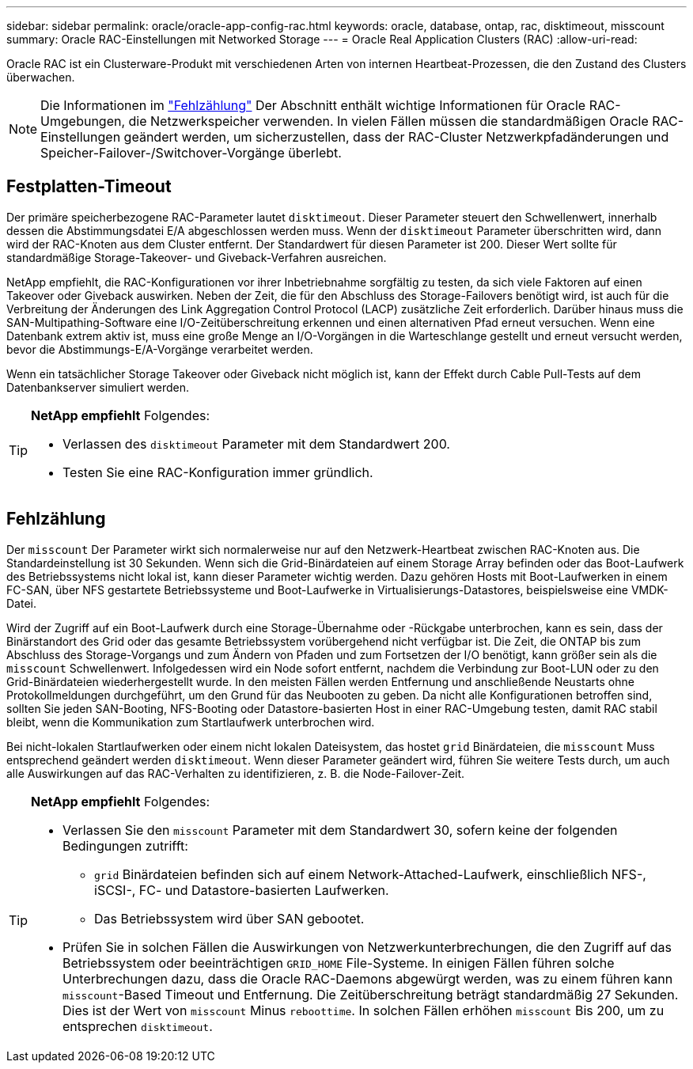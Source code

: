 ---
sidebar: sidebar 
permalink: oracle/oracle-app-config-rac.html 
keywords: oracle, database, ontap, rac, disktimeout, misscount 
summary: Oracle RAC-Einstellungen mit Networked Storage 
---
= Oracle Real Application Clusters (RAC)
:allow-uri-read: 


[role="lead"]
Oracle RAC ist ein Clusterware-Produkt mit verschiedenen Arten von internen Heartbeat-Prozessen, die den Zustand des Clusters überwachen.


NOTE: Die Informationen im link:#misscount["Fehlzählung"] Der Abschnitt enthält wichtige Informationen für Oracle RAC-Umgebungen, die Netzwerkspeicher verwenden. In vielen Fällen müssen die standardmäßigen Oracle RAC-Einstellungen geändert werden, um sicherzustellen, dass der RAC-Cluster Netzwerkpfadänderungen und Speicher-Failover-/Switchover-Vorgänge überlebt.



== Festplatten-Timeout

Der primäre speicherbezogene RAC-Parameter lautet `disktimeout`. Dieser Parameter steuert den Schwellenwert, innerhalb dessen die Abstimmungsdatei E/A abgeschlossen werden muss. Wenn der `disktimeout` Parameter überschritten wird, dann wird der RAC-Knoten aus dem Cluster entfernt. Der Standardwert für diesen Parameter ist 200. Dieser Wert sollte für standardmäßige Storage-Takeover- und Giveback-Verfahren ausreichen.

NetApp empfiehlt, die RAC-Konfigurationen vor ihrer Inbetriebnahme sorgfältig zu testen, da sich viele Faktoren auf einen Takeover oder Giveback auswirken. Neben der Zeit, die für den Abschluss des Storage-Failovers benötigt wird, ist auch für die Verbreitung der Änderungen des Link Aggregation Control Protocol (LACP) zusätzliche Zeit erforderlich. Darüber hinaus muss die SAN-Multipathing-Software eine I/O-Zeitüberschreitung erkennen und einen alternativen Pfad erneut versuchen. Wenn eine Datenbank extrem aktiv ist, muss eine große Menge an I/O-Vorgängen in die Warteschlange gestellt und erneut versucht werden, bevor die Abstimmungs-E/A-Vorgänge verarbeitet werden.

Wenn ein tatsächlicher Storage Takeover oder Giveback nicht möglich ist, kann der Effekt durch Cable Pull-Tests auf dem Datenbankserver simuliert werden.

[TIP]
====
*NetApp empfiehlt* Folgendes:

* Verlassen des `disktimeout` Parameter mit dem Standardwert 200.
* Testen Sie eine RAC-Konfiguration immer gründlich.


====


== Fehlzählung

Der `misscount` Der Parameter wirkt sich normalerweise nur auf den Netzwerk-Heartbeat zwischen RAC-Knoten aus. Die Standardeinstellung ist 30 Sekunden. Wenn sich die Grid-Binärdateien auf einem Storage Array befinden oder das Boot-Laufwerk des Betriebssystems nicht lokal ist, kann dieser Parameter wichtig werden. Dazu gehören Hosts mit Boot-Laufwerken in einem FC-SAN, über NFS gestartete Betriebssysteme und Boot-Laufwerke in Virtualisierungs-Datastores, beispielsweise eine VMDK-Datei.

Wird der Zugriff auf ein Boot-Laufwerk durch eine Storage-Übernahme oder -Rückgabe unterbrochen, kann es sein, dass der Binärstandort des Grid oder das gesamte Betriebssystem vorübergehend nicht verfügbar ist. Die Zeit, die ONTAP bis zum Abschluss des Storage-Vorgangs und zum Ändern von Pfaden und zum Fortsetzen der I/O benötigt, kann größer sein als die `misscount` Schwellenwert. Infolgedessen wird ein Node sofort entfernt, nachdem die Verbindung zur Boot-LUN oder zu den Grid-Binärdateien wiederhergestellt wurde. In den meisten Fällen werden Entfernung und anschließende Neustarts ohne Protokollmeldungen durchgeführt, um den Grund für das Neubooten zu geben. Da nicht alle Konfigurationen betroffen sind, sollten Sie jeden SAN-Booting, NFS-Booting oder Datastore-basierten Host in einer RAC-Umgebung testen, damit RAC stabil bleibt, wenn die Kommunikation zum Startlaufwerk unterbrochen wird.

Bei nicht-lokalen Startlaufwerken oder einem nicht lokalen Dateisystem, das hostet `grid` Binärdateien, die `misscount` Muss entsprechend geändert werden `disktimeout`. Wenn dieser Parameter geändert wird, führen Sie weitere Tests durch, um auch alle Auswirkungen auf das RAC-Verhalten zu identifizieren, z. B. die Node-Failover-Zeit.

[TIP]
====
*NetApp empfiehlt* Folgendes:

* Verlassen Sie den `misscount` Parameter mit dem Standardwert 30, sofern keine der folgenden Bedingungen zutrifft:
+
** `grid` Binärdateien befinden sich auf einem Network-Attached-Laufwerk, einschließlich NFS-, iSCSI-, FC- und Datastore-basierten Laufwerken.
** Das Betriebssystem wird über SAN gebootet.


* Prüfen Sie in solchen Fällen die Auswirkungen von Netzwerkunterbrechungen, die den Zugriff auf das Betriebssystem oder beeinträchtigen `GRID_HOME` File-Systeme. In einigen Fällen führen solche Unterbrechungen dazu, dass die Oracle RAC-Daemons abgewürgt werden, was zu einem führen kann `misscount`-Based Timeout und Entfernung. Die Zeitüberschreitung beträgt standardmäßig 27 Sekunden. Dies ist der Wert von `misscount` Minus `reboottime`. In solchen Fällen erhöhen `misscount` Bis 200, um zu entsprechen `disktimeout`.


====